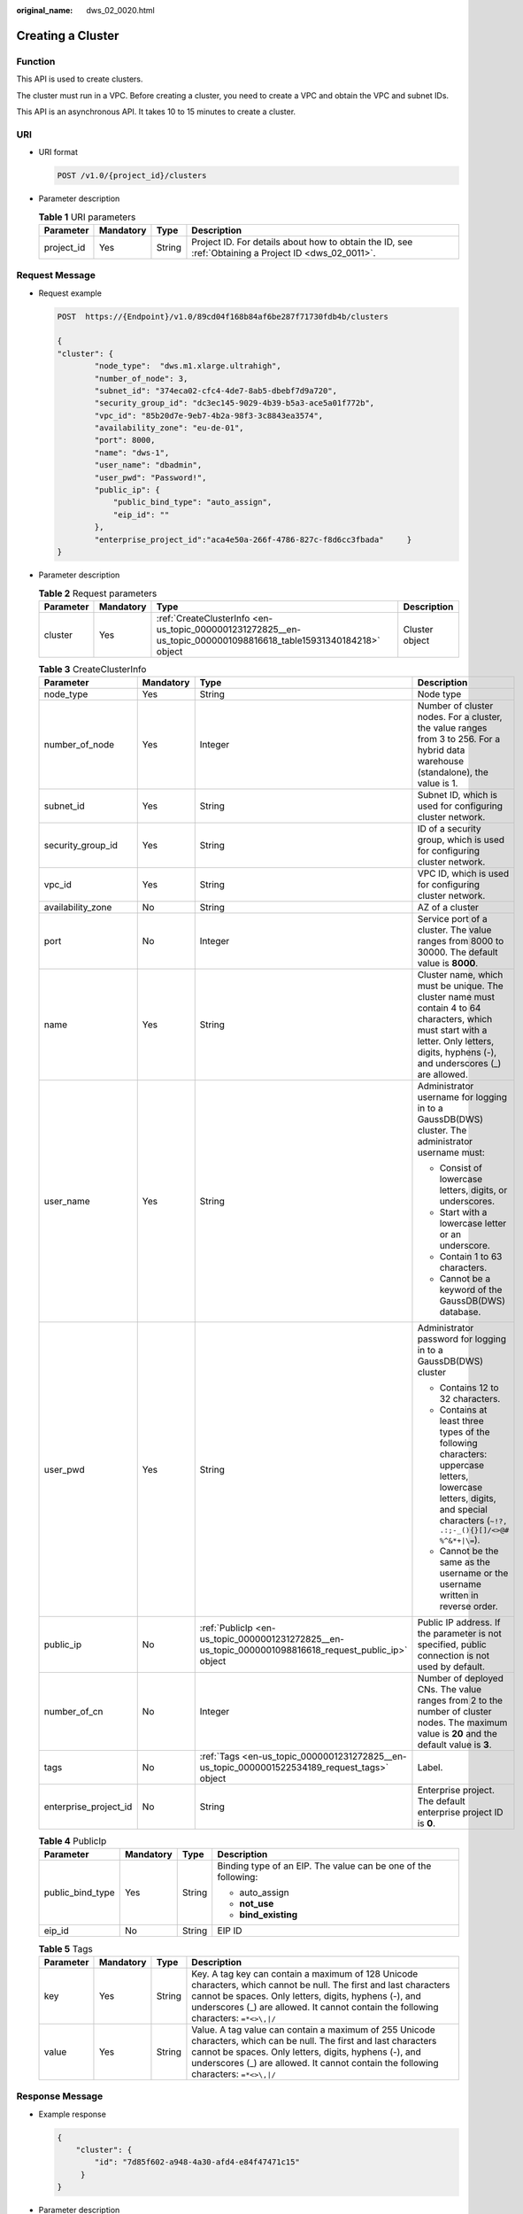 :original_name: dws_02_0020.html

.. _dws_02_0020:

Creating a Cluster
==================

Function
--------

This API is used to create clusters.

The cluster must run in a VPC. Before creating a cluster, you need to create a VPC and obtain the VPC and subnet IDs.

This API is an asynchronous API. It takes 10 to 15 minutes to create a cluster.

URI
---

-  URI format

   .. code-block:: text

      POST /v1.0/{project_id}/clusters

-  Parameter description

   .. table:: **Table 1** URI parameters

      +------------+-----------+--------+------------------------------------------------------------------------------------------------------+
      | Parameter  | Mandatory | Type   | Description                                                                                          |
      +============+===========+========+======================================================================================================+
      | project_id | Yes       | String | Project ID. For details about how to obtain the ID, see :ref:`Obtaining a Project ID <dws_02_0011>`. |
      +------------+-----------+--------+------------------------------------------------------------------------------------------------------+

Request Message
---------------

-  Request example

   .. code-block:: text

      POST  https://{Endpoint}/v1.0/89cd04f168b84af6be287f71730fdb4b/clusters

      {
      "cluster": {
              "node_type":  "dws.m1.xlarge.ultrahigh",
              "number_of_node": 3,
              "subnet_id": "374eca02-cfc4-4de7-8ab5-dbebf7d9a720",
              "security_group_id": "dc3ec145-9029-4b39-b5a3-ace5a01f772b",
              "vpc_id": "85b20d7e-9eb7-4b2a-98f3-3c8843ea3574",
              "availability_zone": "eu-de-01",
              "port": 8000,
              "name": "dws-1",
              "user_name": "dbadmin",
              "user_pwd": "Password!",
              "public_ip": {
                  "public_bind_type": "auto_assign",
                  "eip_id": ""
              },
              "enterprise_project_id":"aca4e50a-266f-4786-827c-f8d6cc3fbada"     }
      }

-  Parameter description

   .. table:: **Table 2** Request parameters

      +-----------+-----------+------------------------------------------------------------------------------------------------------------------+----------------+
      | Parameter | Mandatory | Type                                                                                                             | Description    |
      +===========+===========+==================================================================================================================+================+
      | cluster   | Yes       | :ref:`CreateClusterInfo <en-us_topic_0000001231272825__en-us_topic_0000001098816618_table15931340184218>` object | Cluster object |
      +-----------+-----------+------------------------------------------------------------------------------------------------------------------+----------------+

   .. _en-us_topic_0000001231272825__en-us_topic_0000001098816618_table15931340184218:

   .. table:: **Table 3** CreateClusterInfo

      +-----------------------+-----------------+-------------------------------------------------------------------------------------------------------+-------------------------------------------------------------------------------------------------------------------------------------------------------------------------------------------+
      | Parameter             | Mandatory       | Type                                                                                                  | Description                                                                                                                                                                               |
      +=======================+=================+=======================================================================================================+===========================================================================================================================================================================================+
      | node_type             | Yes             | String                                                                                                | Node type                                                                                                                                                                                 |
      +-----------------------+-----------------+-------------------------------------------------------------------------------------------------------+-------------------------------------------------------------------------------------------------------------------------------------------------------------------------------------------+
      | number_of_node        | Yes             | Integer                                                                                               | Number of cluster nodes. For a cluster, the value ranges from 3 to 256. For a hybrid data warehouse (standalone), the value is 1.                                                         |
      +-----------------------+-----------------+-------------------------------------------------------------------------------------------------------+-------------------------------------------------------------------------------------------------------------------------------------------------------------------------------------------+
      | subnet_id             | Yes             | String                                                                                                | Subnet ID, which is used for configuring cluster network.                                                                                                                                 |
      +-----------------------+-----------------+-------------------------------------------------------------------------------------------------------+-------------------------------------------------------------------------------------------------------------------------------------------------------------------------------------------+
      | security_group_id     | Yes             | String                                                                                                | ID of a security group, which is used for configuring cluster network.                                                                                                                    |
      +-----------------------+-----------------+-------------------------------------------------------------------------------------------------------+-------------------------------------------------------------------------------------------------------------------------------------------------------------------------------------------+
      | vpc_id                | Yes             | String                                                                                                | VPC ID, which is used for configuring cluster network.                                                                                                                                    |
      +-----------------------+-----------------+-------------------------------------------------------------------------------------------------------+-------------------------------------------------------------------------------------------------------------------------------------------------------------------------------------------+
      | availability_zone     | No              | String                                                                                                | AZ of a cluster                                                                                                                                                                           |
      +-----------------------+-----------------+-------------------------------------------------------------------------------------------------------+-------------------------------------------------------------------------------------------------------------------------------------------------------------------------------------------+
      | port                  | No              | Integer                                                                                               | Service port of a cluster. The value ranges from 8000 to 30000. The default value is **8000**.                                                                                            |
      +-----------------------+-----------------+-------------------------------------------------------------------------------------------------------+-------------------------------------------------------------------------------------------------------------------------------------------------------------------------------------------+
      | name                  | Yes             | String                                                                                                | Cluster name, which must be unique. The cluster name must contain 4 to 64 characters, which must start with a letter. Only letters, digits, hyphens (-), and underscores (_) are allowed. |
      +-----------------------+-----------------+-------------------------------------------------------------------------------------------------------+-------------------------------------------------------------------------------------------------------------------------------------------------------------------------------------------+
      | user_name             | Yes             | String                                                                                                | Administrator username for logging in to a GaussDB(DWS) cluster. The administrator username must:                                                                                         |
      |                       |                 |                                                                                                       |                                                                                                                                                                                           |
      |                       |                 |                                                                                                       | -  Consist of lowercase letters, digits, or underscores.                                                                                                                                  |
      |                       |                 |                                                                                                       | -  Start with a lowercase letter or an underscore.                                                                                                                                        |
      |                       |                 |                                                                                                       | -  Contain 1 to 63 characters.                                                                                                                                                            |
      |                       |                 |                                                                                                       | -  Cannot be a keyword of the GaussDB(DWS) database.                                                                                                                                      |
      +-----------------------+-----------------+-------------------------------------------------------------------------------------------------------+-------------------------------------------------------------------------------------------------------------------------------------------------------------------------------------------+
      | user_pwd              | Yes             | String                                                                                                | Administrator password for logging in to a GaussDB(DWS) cluster                                                                                                                           |
      |                       |                 |                                                                                                       |                                                                                                                                                                                           |
      |                       |                 |                                                                                                       | -  Contains 12 to 32 characters.                                                                                                                                                          |
      |                       |                 |                                                                                                       | -  Contains at least three types of the following characters: uppercase letters, lowercase letters, digits, and special characters (``~!?, .:;-_(){}[]/<>@# %^&*+|\=``).                  |
      |                       |                 |                                                                                                       | -  Cannot be the same as the username or the username written in reverse order.                                                                                                           |
      +-----------------------+-----------------+-------------------------------------------------------------------------------------------------------+-------------------------------------------------------------------------------------------------------------------------------------------------------------------------------------------+
      | public_ip             | No              | :ref:`PublicIp <en-us_topic_0000001231272825__en-us_topic_0000001098816618_request_public_ip>` object | Public IP address. If the parameter is not specified, public connection is not used by default.                                                                                           |
      +-----------------------+-----------------+-------------------------------------------------------------------------------------------------------+-------------------------------------------------------------------------------------------------------------------------------------------------------------------------------------------+
      | number_of_cn          | No              | Integer                                                                                               | Number of deployed CNs. The value ranges from 2 to the number of cluster nodes. The maximum value is **20** and the default value is **3**.                                               |
      +-----------------------+-----------------+-------------------------------------------------------------------------------------------------------+-------------------------------------------------------------------------------------------------------------------------------------------------------------------------------------------+
      | tags                  | No              | :ref:`Tags <en-us_topic_0000001231272825__en-us_topic_0000001522534189_request_tags>` object          | Label.                                                                                                                                                                                    |
      +-----------------------+-----------------+-------------------------------------------------------------------------------------------------------+-------------------------------------------------------------------------------------------------------------------------------------------------------------------------------------------+
      | enterprise_project_id | No              | String                                                                                                | Enterprise project. The default enterprise project ID is **0**.                                                                                                                           |
      +-----------------------+-----------------+-------------------------------------------------------------------------------------------------------+-------------------------------------------------------------------------------------------------------------------------------------------------------------------------------------------+

   .. _en-us_topic_0000001231272825__en-us_topic_0000001098816618_request_public_ip:

   .. table:: **Table 4** PublicIp

      +------------------+-----------------+-----------------+----------------------------------------------------------------+
      | Parameter        | Mandatory       | Type            | Description                                                    |
      +==================+=================+=================+================================================================+
      | public_bind_type | Yes             | String          | Binding type of an EIP. The value can be one of the following: |
      |                  |                 |                 |                                                                |
      |                  |                 |                 | -  auto_assign                                                 |
      |                  |                 |                 | -  **not_use**                                                 |
      |                  |                 |                 | -  **bind_existing**                                           |
      +------------------+-----------------+-----------------+----------------------------------------------------------------+
      | eip_id           | No              | String          | EIP ID                                                         |
      +------------------+-----------------+-----------------+----------------------------------------------------------------+

   .. _en-us_topic_0000001231272825__en-us_topic_0000001522534189_request_tags:

   .. table:: **Table 5** Tags

      +-----------+-----------+--------+---------------------------------------------------------------------------------------------------------------------------------------------------------------------------------------------------------------------------------------------------------------------+
      | Parameter | Mandatory | Type   | Description                                                                                                                                                                                                                                                         |
      +===========+===========+========+=====================================================================================================================================================================================================================================================================+
      | key       | Yes       | String | Key. A tag key can contain a maximum of 128 Unicode characters, which cannot be null. The first and last characters cannot be spaces. Only letters, digits, hyphens (-), and underscores (_) are allowed. It cannot contain the following characters: ``=*<>\,|/``  |
      +-----------+-----------+--------+---------------------------------------------------------------------------------------------------------------------------------------------------------------------------------------------------------------------------------------------------------------------+
      | value     | Yes       | String | Value. A tag value can contain a maximum of 255 Unicode characters, which can be null. The first and last characters cannot be spaces. Only letters, digits, hyphens (-), and underscores (_) are allowed. It cannot contain the following characters: ``=*<>\,|/`` |
      +-----------+-----------+--------+---------------------------------------------------------------------------------------------------------------------------------------------------------------------------------------------------------------------------------------------------------------------+

Response Message
----------------

-  Example response

   .. code-block::

      {
          "cluster": {
              "id": "7d85f602-a948-4a30-afd4-e84f47471c15"
           }
      }

-  Parameter description

   .. table:: **Table 6** Response parameter description

      +-----------+-----------------------------------------------------------------------------------------------------+----------------+
      | Parameter | Type                                                                                                | Description    |
      +===========+=====================================================================================================+================+
      | cluster   | :ref:`Cluster <en-us_topic_0000001231272825__en-us_topic_0000001098816618_response_cluster>` object | Cluster object |
      +-----------+-----------------------------------------------------------------------------------------------------+----------------+

   .. _en-us_topic_0000001231272825__en-us_topic_0000001098816618_response_cluster:

   .. table:: **Table 7** Cluster

      ========= ====== ===========
      Parameter Type   Description
      ========= ====== ===========
      id        String Cluster ID
      ========= ====== ===========

Status Code
-----------

-  Normal

   200

-  Exception

   .. table:: **Table 8** Returned values

      ========================= ===========================
      Returned Value            Description
      ========================= ===========================
      400 Bad Request           Request error.
      401 Unauthorized          Authorization failed.
      403 Forbidden             No operation permission.
      404 Not Found             No resources found.
      500 Internal Server Error Internal service error.
      503 Service Unavailable   The service is unavailable.
      ========================= ===========================

